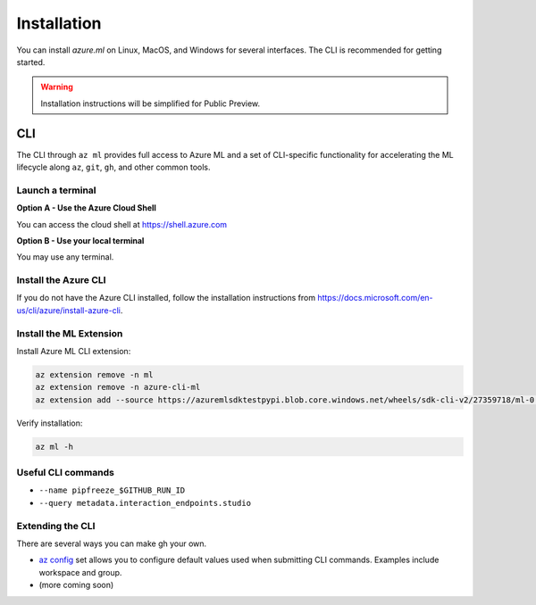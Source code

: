 Installation
============

You can install *azure.ml* on Linux, MacOS, and Windows for several interfaces. The CLI is recommended for getting started.

.. warning::
    Installation instructions will be simplified for Public Preview.

CLI
---

The CLI through ``az ml`` provides full access to Azure ML and a set of CLI-specific functionality for accelerating the ML lifecycle along ``az``, ``git``, ``gh``, and other common tools.

Launch a terminal
~~~~~~~~~~~~~~~~~

**Option A - Use the Azure Cloud Shell**

You can access the cloud shell at https://shell.azure.com

**Option B - Use your local terminal**

You may use any terminal. 

Install the Azure CLI
~~~~~~~~~~~~~~~~~~~~~

If you do not have the Azure CLI installed, follow the installation instructions from https://docs.microsoft.com/en-us/cli/azure/install-azure-cli.

Install the ML Extension
~~~~~~~~~~~~~~~~~~~~~~~~

Install Azure ML CLI extension:

.. code-block:: console

    az extension remove -n ml
    az extension remove -n azure-cli-ml
    az extension add --source https://azuremlsdktestpypi.blob.core.windows.net/wheels/sdk-cli-v2/27359718/ml-0.0.3-py3-none-any.whl --pip-extra-index-urls https://azuremlsdktestpypi.azureedge.net/sdk-cli-v2/27359718 -y

Verify installation:

.. code-block:: console

    az ml -h

Useful CLI commands
~~~~~~~~~~~~~~~~~~~

- ``--name pipfreeze_$GITHUB_RUN_ID``
- ``--query metadata.interaction_endpoints.studio``

Extending the CLI
~~~~~~~~~~~~~~~~~

There are several ways you can make gh your own.

- `az config <https://docs.microsoft.com/en-us/cli/azure/param-persist-howto>`_ set allows you to configure default values used when submitting CLI commands. Examples include workspace and group.
- (more coming soon)
